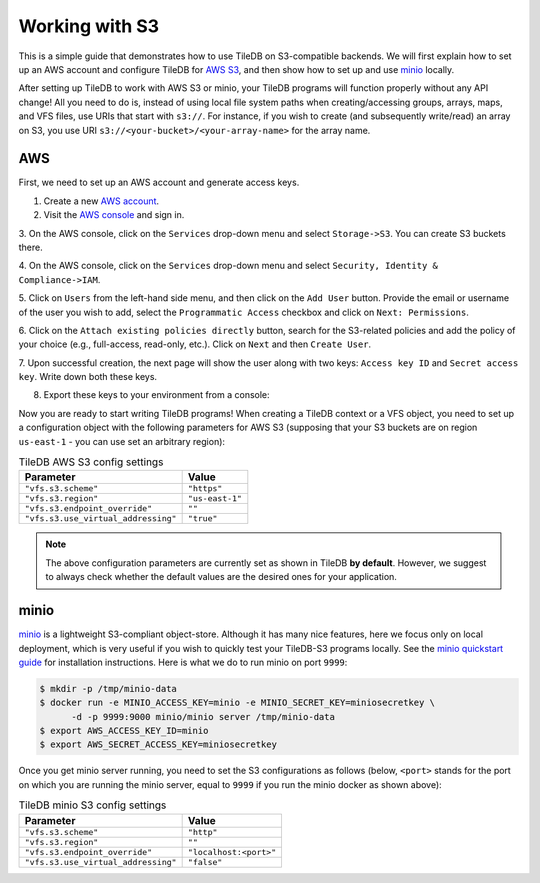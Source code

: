 Working with S3
===============

This is a simple guide that demonstrates how to use TileDB on S3-compatible
backends. We will first explain how to set up an AWS account and configure
TileDB for `AWS S3 <https://aws.amazon.com/s3/>`_, and then show how to
set up and use `minio <https://minio.io>`_ locally.

After setting up TileDB to work with AWS S3 or minio, your TileDB programs
will function properly without any API change! All you need to
do is, instead of using local file system paths when creating/accessing
groups, arrays, maps, and VFS files, use URIs that start with ``s3://``.
For instance, if you wish to create (and subsequently write/read) an
array on S3, you use URI ``s3://<your-bucket>/<your-array-name>``
for the array name.

AWS
---

First, we need to set up an AWS account and generate access keys.

1. Create a new `AWS account <https://portal.aws.amazon.com/billing/signup#/start>`_.

2. Visit the `AWS console <https://aws.amazon.com/console/>`_ and sign in.

3. On the AWS console, click on the ``Services`` drop-down menu and select
``Storage->S3``. You can create S3 buckets there.

4. On the AWS console, click on the ``Services`` drop-down menu and select
``Security, Identity & Compliance->IAM``.

5. Click on ``Users`` from the left-hand side menu, and then click on the
``Add User`` button. Provide the email or username of the user you wish to
add, select the ``Programmatic Access`` checkbox and click on ``Next: Permissions``.

6. Click on the ``Attach existing policies directly`` button, search for the
S3-related policies and add the policy of your choice (e.g., full-access,
read-only, etc.). Click on ``Next`` and then ``Create User``.

7. Upon successful creation, the next page will show the user along with two
keys: ``Access key ID`` and ``Secret access key``. Write down both these keys.

8. Export these keys to your environment from a console:

.. content-tabs::

   .. tab-container:: linux-macos
      :title: Linux / macOS

      .. code-block:: none

         export AWS_ACCESS_KEY_ID=<your-access-key-id>
         export AWS_SECRET_ACCESS_KEY=<your-secret-access-key>

   .. tab-container:: windows-ps
      :title: Windows (PS)

      .. code-block:: none

         $env:AWS_ACCESS_KEY_ID = "<your-access-key-id>"
         $env:AWS_SECRET_ACCESS_KEY = "<your-secret-access-key>"

   .. tab-container:: windows-cmd
      :title: Windows (cmd.exe)

      .. code-block:: none

         set AWS_ACCESS_KEY_ID=<your-access-key-id>
         set AWS_SECRET_ACCESS_KEY=<your-secret-access-key>

Now you are ready to start writing TileDB programs! When creating a TileDB
context or a VFS object, you need to set up a configuration object with the
following parameters for AWS S3 (supposing that your S3 buckets are on region
``us-east-1`` - you can use set an arbitrary region):

.. table:: TileDB AWS S3 config settings
    :widths: auto

    ===================================   =================
    **Parameter**                         **Value**
    -----------------------------------   -----------------
    ``"vfs.s3.scheme"``                   ``"https"``
    ``"vfs.s3.region"``                   ``"us-east-1"``
    ``"vfs.s3.endpoint_override"``        ``""``
    ``"vfs.s3.use_virtual_addressing"``   ``"true"``
    ===================================   =================

.. note::
    The above configuration parameters are currently set as shown in TileDB **by default**.
    However, we suggest to always check whether the default values are the desired ones
    for your application.

minio
-----

`minio <https://minio.io>`_ is a lightweight S3-compliant object-store.
Although it has many nice features, here we focus only on local deployment,
which is very useful if you wish to quickly test your TileDB-S3 programs
locally. See the `minio quickstart guide <https://docs.minio.io/docs/minio-quickstart-guide>`_
for installation instructions. Here is what we do to run minio on port ``9999``:

.. code-block:: bash

  $ mkdir -p /tmp/minio-data
  $ docker run -e MINIO_ACCESS_KEY=minio -e MINIO_SECRET_KEY=miniosecretkey \
        -d -p 9999:9000 minio/minio server /tmp/minio-data
  $ export AWS_ACCESS_KEY_ID=minio
  $ export AWS_SECRET_ACCESS_KEY=miniosecretkey


Once you get minio server running, you need to set the S3 configurations
as follows (below, ``<port>`` stands for the port on which you are running
the minio server, equal to ``9999`` if you run the minio docker
as shown above):

.. table:: TileDB minio S3 config settings
    :widths: auto

    ====================================   =======================
    **Parameter**                          **Value**
    ------------------------------------   -----------------------
    ``"vfs.s3.scheme"``                    ``"http"``
    ``"vfs.s3.region"``                    ``""``
    ``"vfs.s3.endpoint_override"``         ``"localhost:<port>"``
    ``"vfs.s3.use_virtual_addressing"``    ``"false"``
    ====================================   =======================

